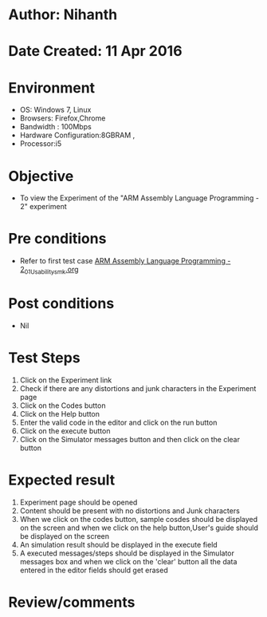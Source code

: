 * Author: Nihanth
* Date Created: 11 Apr 2016
* Environment
  - OS: Windows 7, Linux
  - Browsers: Firefox,Chrome
  - Bandwidth : 100Mbps
  - Hardware Configuration:8GBRAM , 
  - Processor:i5

* Objective
  - To view the Experiment of the "ARM Assembly Language Programming - 2" experiment

* Pre conditions
  - Refer to first test case [[https://github.com/Virtual-Labs/computer-organization-iiith/blob/master/test-cases/integration_test-cases/ARM Assembly Language Programming - 2/ARM Assembly Language Programming - 2_01_Usability_smk.org][ARM Assembly Language Programming - 2_01_Usability_smk.org]]

* Post conditions
  - Nil
* Test Steps
  1. Click on the Experiment link 
  2. Check if there are any distortions and junk characters in the Experiment page
  3. Click on the Codes button
  4. Click on the Help button
  5. Enter the valid code in the editor and click on the run button
  6. Click on the execute button
  7. Click on the Simulator messages button and then click on the clear button

* Expected result
  1. Experiment page should be opened
  2. Content should be present with no distortions and Junk characters
  3. When we click on the codes button, sample cosdes should be displayed on the screen and when we click on the help button,User's guide should be displayed on the screen
  4. An simulation result should be displayed in the execute field
  5. A executed messages/steps should be displayed in the Simulator messages box and when we click on the 'clear' button all the data entered in the editor fields should get erased

* Review/comments


